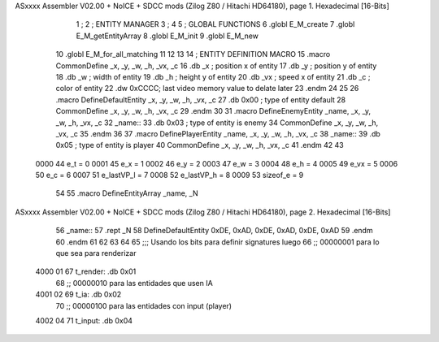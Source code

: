 ASxxxx Assembler V02.00 + NoICE + SDCC mods  (Zilog Z80 / Hitachi HD64180), page 1.
Hexadecimal [16-Bits]



                              1 ;
                              2 ;   ENTITY MANAGER
                              3 ;
                              4 
                              5 ;   GLOBAL FUNCTIONS
                              6 .globl E_M_create
                              7 .globl E_M_getEntityArray
                              8 .globl E_M_init
                              9 .globl E_M_new
                             10 .globl E_M_for_all_matching
                             11 
                             12 
                             13 
                             14 ; ENTITY DEFINITION MACRO
                             15 .macro CommonDefine _x, _y, _w, _h, _vx, _c
                             16     .db _x ;    position x of entity
                             17     .db _y ;    position y of entity
                             18     .db _w ;    width of entity
                             19     .db _h ;    height y of entity
                             20     .db _vx ;    speed x of entity
                             21     .db _c ;    color of entity
                             22     .dw 0xCCCC; last video memory value to delate later
                             23 .endm
                             24 
                             25 
                             26 .macro DefineDefaultEntity _x, _y, _w, _h, _vx, _c
                             27     .db 0x00 ;    type of entity default
                             28     CommonDefine _x, _y, _w, _h, _vx, _c
                             29 .endm
                             30 
                             31 .macro DefineEnemyEntity _name, _x, _y, _w, _h, _vx, _c
                             32 _name::
                             33     .db 0x03 ;    type of entity is enemy
                             34     CommonDefine _x, _y, _w, _h, _vx, _c
                             35 .endm
                             36 
                             37 .macro DefinePlayerEntity _name, _x, _y, _w, _h, _vx, _c
                             38 _name::
                             39     .db 0x05 ;    type of entity is player
                             40     CommonDefine _x, _y, _w, _h, _vx, _c
                             41 .endm
                             42 
                             43 
                     0000    44 e_t = 0
                     0001    45 e_x = 1
                     0002    46 e_y = 2
                     0003    47 e_w = 3
                     0004    48 e_h = 4
                     0005    49 e_vx = 5
                     0006    50 e_c = 6
                     0007    51 e_lastVP_l = 7
                     0008    52 e_lastVP_h = 8
                     0009    53 sizeof_e = 9
                             54 
                             55 .macro DefineEntityArray _name, _N
ASxxxx Assembler V02.00 + NoICE + SDCC mods  (Zilog Z80 / Hitachi HD64180), page 2.
Hexadecimal [16-Bits]



                             56 _name::
                             57     .rept _N
                             58         DefineDefaultEntity 0xDE, 0xAD, 0xDE, 0xAD, 0xDE, 0xAD
                             59     .endm
                             60 .endm
                             61 
                             62 
                             63 
                             64 
                             65 ;;; Usando los bits  para definir signatures luego
                             66 ;; 00000001 para lo que sea para renderizar
   4000 01                   67 t_render: .db 0x01
                             68 ;; 00000010 para las entidades que usen IA
   4001 02                   69 t_ia: .db 0x02
                             70 ;; 00000100 para las entidades con input (player)
   4002 04                   71 t_input: .db 0x04

